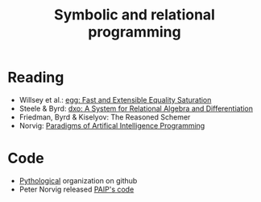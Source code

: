 :PROPERTIES:
:ID:       f9dc079d-0b83-4ab5-afc4-c3a7045fb6a9
:END:
#+TITLE: Symbolic and relational programming
#+filetags: :notebook:
#+CREATED: [2022-03-06 Sun 19:46]
#+LAST_MODIFIED: [2022-05-27 Fri 10:30]


* Reading

- Willsey et al.: [[https://arxiv.org/pdf/2004.03082.pdf][egg: Fast and Extensible Equality Saturation]]
- Steele & Byrd: [[https://arxiv.org/abs/2008.03441][dxo: A System for Relational Algebra and Differentiation]]
- Friedman, Byrd & Kiselyov: The Reasoned Schemer
- Norvig: [[id:7258c862-403a-4269-86f5-9311ef1cccdd][Paradigms of Artifical Intelligence Programming]]

* Code

- [[https://github.com/pythological][Pythological]] organization on github
- Peter Norvig released [[https://github.com/norvig/paip-lisp][PAIP's code]]
